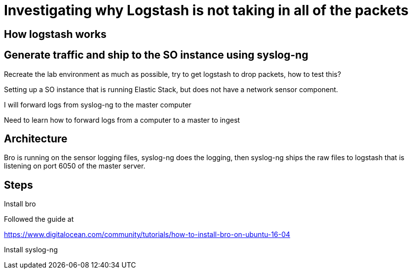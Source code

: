 = Investigating why Logstash is not taking in all of the packets

== How logstash works

== Generate traffic and ship to the SO instance using syslog-ng

Recreate the lab environment as much as possible, try to get logstash to drop packets, how to test this?


Setting up a SO instance that is running Elastic Stack, but does not have a network sensor component.

I will forward logs from syslog-ng to the master computer

Need to learn how to forward logs from a computer to a master to ingest

== Architecture

Bro is running on the sensor logging files, syslog-ng does the logging, then syslog-ng ships the raw files to logstash that is listening on port 6050 of the master server.



== Steps

Install bro

Followed the guide at 

https://www.digitalocean.com/community/tutorials/how-to-install-bro-on-ubuntu-16-04

Install syslog-ng
